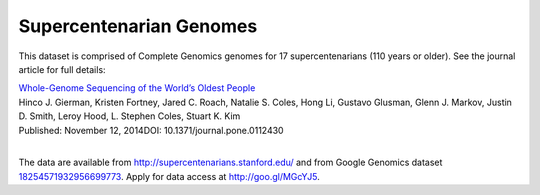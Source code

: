 Supercentenarian Genomes
========================

This dataset is comprised of Complete Genomics genomes for 17 supercentenarians (110 years or older).  See the journal article for full details:

|  `Whole-Genome Sequencing of the World’s Oldest People <http://journals.plos.org/plosone/article?id=10.1371/journal.pone.0112430>`_
|  Hinco J. Gierman, Kristen Fortney, Jared C. Roach, Natalie S. Coles, Hong Li, Gustavo Glusman, Glenn J. Markov, Justin D. Smith, Leroy Hood, L. Stephen Coles, Stuart K. Kim
|  Published: November 12, 2014DOI: 10.1371/journal.pone.0112430
|

The data are available from http://supercentenarians.stanford.edu/ and from Google Genomics dataset `18254571932956699773 <https://developers.google.com/apis-explorer/#p/genomics/v1beta2/genomics.datasets.get?datasetId=18254571932956699773>`_.  Apply for data access at http://goo.gl/MGcYJ5.
